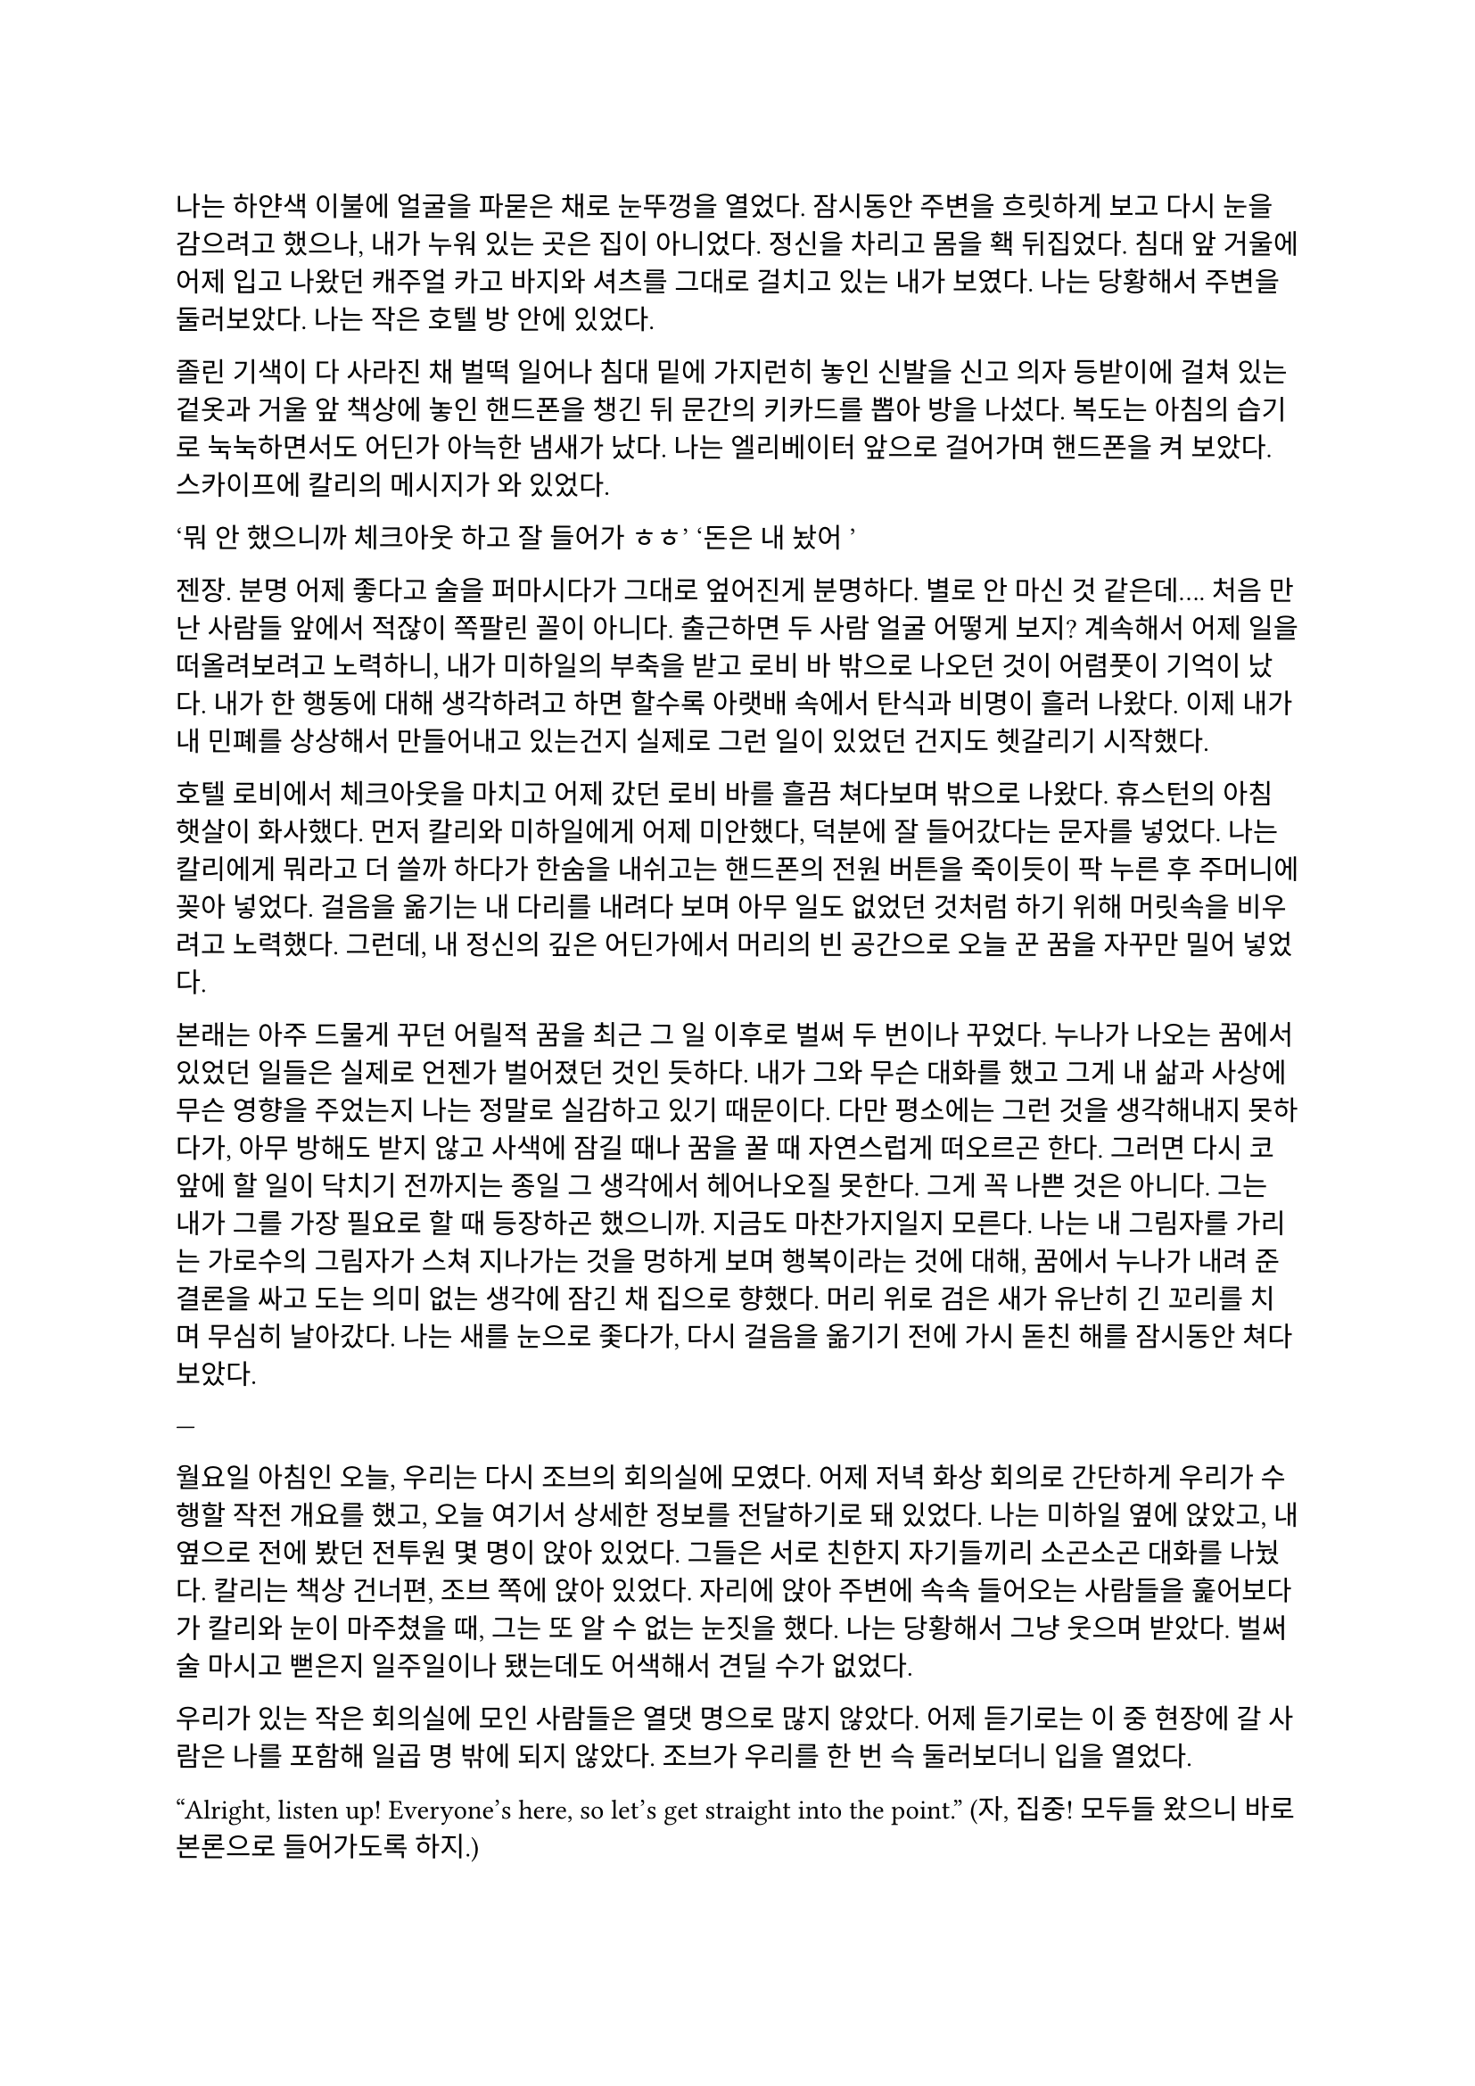 ==

나는 하얀색 이불에 얼굴을 파묻은 채로 눈뚜껑을 열었다. 잠시동안 주변을 흐릿하게 보고 다시 눈을 감으려고 했으나, 내가 누워 있는 곳은 집이 아니었다. 정신을 차리고 몸을 홱 뒤집었다. 침대 앞 거울에 어제 입고 나왔던 캐주얼 카고 바지와 셔츠를 그대로 걸치고 있는 내가 보였다. 나는 당황해서 주변을 둘러보았다. 나는 작은 호텔 방 안에 있었다. 

졸린 기색이 다 사라진 채 벌떡 일어나 침대 밑에 가지런히 놓인 신발을 신고 의자 등받이에 걸쳐 있는 겉옷과 거울 앞 책상에 놓인 핸드폰을 챙긴 뒤 문간의 키카드를 뽑아 방을 나섰다. 복도는 아침의 습기로 눅눅하면서도 어딘가 아늑한 냄새가 났다. 나는 엘리베이터 앞으로 걸어가며 핸드폰을 켜 보았다. 스카이프에 칼리의 메시지가 와 있었다. 

‘뭐 안 했으니까 체크아웃 하고 잘 들어가 ㅎㅎ’
‘돈은 내 놨어~’

젠장. 분명 어제 좋다고 술을 퍼마시다가 그대로 엎어진게 분명하다. 별로 안 마신 것 같은데…. 처음 만난 사람들 앞에서 적잖이 쪽팔린 꼴이 아니다. 출근하면 두 사람 얼굴 어떻게 보지? 계속해서 어제 일을 떠올려보려고 노력하니, 내가 미하일의 부축을 받고 로비 바 밖으로 나오던 것이 어렴풋이 기억이 났다. 내가 한 행동에 대해 생각하려고 하면 할수록 아랫배 속에서 탄식과 비명이 흘러 나왔다. 이제 내가 내 민폐를 상상해서 만들어내고 있는건지 실제로 그런 일이 있었던 건지도 헷갈리기 시작했다.

호텔 로비에서 체크아웃을 마치고 어제 갔던 로비 바를 흘끔 쳐다보며 밖으로 나왔다. 휴스턴의 아침 햇살이 화사했다. 먼저 칼리와 미하일에게 어제 미안했다, 덕분에 잘 들어갔다는 문자를 넣었다. 나는 칼리에게 뭐라고 더 쓸까 하다가 한숨을 내쉬고는 핸드폰의 전원 버튼을 죽이듯이 팍 누른 후 주머니에 꽂아 넣었다. 걸음을 옮기는 내 다리를 내려다 보며 아무 일도 없었던 것처럼 하기 위해 머릿속을 비우려고 노력했다. 그런데, 내 정신의 깊은 어딘가에서 머리의 빈 공간으로 오늘 꾼 꿈을 자꾸만 밀어 넣었다. 

본래는 아주 드물게 꾸던 어릴적 꿈을 최근 그 일 이후로 벌써 두 번이나 꾸었다. 누나가 나오는 꿈에서 있었던 일들은 실제로 언젠가 벌어졌던 것인 듯하다. 내가 그와 무슨 대화를 했고 그게 내 삶과 사상에 무슨 영향을 주었는지 나는 정말로 실감하고 있기 때문이다. 다만 평소에는 그런 것을 생각해내지 못하다가, 아무 방해도 받지 않고 사색에 잠길 때나 꿈을 꿀 때 자연스럽게 떠오르곤 한다. 그러면 다시 코앞에 할 일이 닥치기 전까지는 종일 그 생각에서 헤어나오질 못한다. 그게 꼭 나쁜 것은 아니다. 그는 내가 그를 가장 필요로 할 때 등장하곤 했으니까. 지금도 마찬가지일지 모른다. 나는 내 그림자를 가리는 가로수의 그림자가 스쳐 지나가는 것을 멍하게 보며 행복이라는 것에 대해, 꿈에서 누나가 내려 준 결론을 싸고 도는 의미 없는 생각에 잠긴 채 집으로 향했다. 머리 위로 검은 새가 유난히 긴 꼬리를 치며 무심히 날아갔다. 나는 새를 눈으로 좇다가, 다시 걸음을 옮기기 전에 가시 돋친 해를 잠시동안 쳐다보았다.

---

월요일 아침인 오늘, 우리는 다시 조브의 회의실에 모였다. 어제 저녁 화상 회의로 간단하게 우리가 수행할 작전 개요를 했고, 오늘 여기서 상세한 정보를 전달하기로 돼 있었다. 나는 미하일 옆에 앉았고, 내 옆으로 전에 봤던 전투원 몇 명이 앉아 있었다. 그들은 서로 친한지 자기들끼리 소곤소곤 대화를 나눴다. 칼리는 책상 건너편, 조브 쪽에 앉아 있었다. 자리에 앉아 주변에 속속 들어오는 사람들을 훑어보다가 칼리와 눈이 마주쳤을 때, 그는 또 알 수 없는 눈짓을 했다. 나는 당황해서 그냥 웃으며 받았다. 벌써 술 마시고 뻗은지 일주일이나 됐는데도 어색해서 견딜 수가 없었다.

우리가 있는 작은 회의실에 모인 사람들은 열댓 명으로 많지 않았다. 어제 듣기로는 이 중 현장에 갈 사람은 나를 포함해 일곱 명 밖에 되지 않았다. 조브가 우리를 한 번 슥 둘러보더니 입을 열었다.

“Alright, listen up! Everyone’s here, so let’s get straight into the point.”
(자, 집중! 모두들 왔으니 바로 본론으로 들어가도록 하지.)

그러자 웅성웅성하던 주변이 조용해 졌다. 조브가 자기 노트북의 트랙패드를 조작하자 슬라이드 쇼가 열렸다.

“Let's start with a brief overview. Since we covered this yesterday, I'll keep it short.”
(일단 간단한 개요부터 하고 넘어가지. 어제 했으니까 간단하게 하겠다.)

“This is a targeted termination assignment. The operation is designated as “Crimson 2520”. Your target to eliminate is Yevgeny Alexeyevich Mironov, born 1979 in SPB. He was a former external contractor for the FSB’s SZI division—Information Protection Systems—in the 2010s. Since 2018, he worked on encrypted communication modules for the joint FSB-GRU modernization program.”
(이번 작전은 요인 제거 작전으로, 작전명은 “크림슨 2520”이다. 암살할 목표는 예브게니 알렉세예비치 미로노프, 1979년 에스페베 출신으로, 2010년대에 FSB 산하 SZI 외부 채용직으로 일한 바 있다. 그는 2018년부터 FSB, GRU 공동 암호 통신 현대화 사업에서 암호화 통신 모듈 유지보수를 담당했다.)

조브가 스페이스 바를 탁 누르자 미로노프의 사진이 화면에 떴다. 계란형 얼굴에 조금 각진 턱과 불쌍하게 보이는 눈이 인상적이었다. 슬라이드에는 그의 대략적 정보 개괄이 사진 옆에 나타나 있었다. 나는 내가 아는 정보가 맞는지 대조하기 위해 슬라이드를 눈으로 빠르게 훑었다.

“But! shortly after signs of unauthorized data access were detected, he disappeared. Russian internal audits flagged activity suggesting deliberate compromise of system integrity—namely, an embedded backdoor. This gave him away. His intent appears to have been to escalate the ongoing conflict using the compromised infrastructure. Moscow caught wind of it before execution, prompting him to go into hiding before any significant data could be extracted.”
(하지만! 내부 시스템에서 비인가 접근 흔적이 나타난 후 그는 사라졌다. 러시아 내부 감사는 시스템 무결성을 고의적 손상시킨, 즉 백도어 삽입 정황을 포착했고, 이것이 그를 노출시켰다. 그는 기밀 정보를 제3자에게 제공해 전쟁을 확전시키려고 했던 것으로 추정되며, 러시아 정부가 본격적인 정보 유출 이전에 이를 감지했기에 그가 피신한 것으로 보인다.)

그때 전투원 중 한 명이 질문했다.

“Who put him up to it? No way he planned this alone.”
(그가 혼자서 계획했을리 없으니, 그에게 그리 하도록 사주한 건 누굽니까?)

“At this point, we assess that certain elements within the Russian apparatus may have had an interest in pushing the conflict further. Whether they were using Mironov as a tool or a proxy remains unclear.”
(현재로서는 러시아 정부 내부에 확전을 원하는 세력이 있는 것 같다. 그들이 미로노프를 도구로 썼는지, 대리인으로 썼는지는 아직 불명확하다.)

조브는 대답을 마치자 고개를 한 번 끄덕이고는 구글 어스 창을 띄웠다. 그는 위성 사진을 확대하고 설명을 계속했다.

“He is currently hiding in a dacha near Pokrovka, about 20 kilometers outside Ussuryisk. Forested perimeter, limited civilian traffic. The property is registered to his parents. He is believed to be under the delusion that he may be attempted to be detained for questioning—not termination. The info was planted by a cooperating local PMC. He’s not expecting a kill team, nor the Russians.”
(그는 현재 우수리스크 외곽 20km 지점 파크로브카의 다차에 은거 중이다. 숲으로 둘러싸여 있으며, 민간인 통행이 적다. 집은 부모 소유로 되어 있다. 그는 자신이 조사를 위해 체포될 수 있지만 제거되지는 않을 거라고 생각하고 있는데, 이 정보는 협력 중인 지역 PMC에서 심어 놓은 것이다. 그와 러시아 당국 모두 암살조가 오는줄은 모를 것이다.)

그는 슬라이드를 넘기고 계속 설명했다. 슬슬 어제 들은 내용들이 나오기 시작했기 때문에, 나는 그가 말을 할동안 핸드폰을 잠깐 켜서 시간, 뉴스 등을 확인하고, 미하일과 칼리를 포함한 주변 사람들, 회의탁에 놓인 문서들을 훑어 보기도 했다. 그러다가 칼리가 내 시선을 의식해 눈이 또 마주쳤을 때, 나는 순간적으로 그의 눈을 피했다. 그도 마찬가지로 눈을 피했다가 내가 고개를 돌릴 참에 다시 나를 잠깐 보았다.

"According to internal sources, Mironov stands a high chance of actually being apprehended. Our job is to ensure that doesn’t happen. We remove him before they arrest him, and stage the scene as a suicide. For this, Emil, our cleaner, will accompany you. He’s preparing the post-op scene setup and necessary props.”
(러시아 당국 내부 정보에 의하면 실제로 미로노프가 체포될 가능성이 높다고 한다. 우리는 그가 체포되기 전에 그를 제거하고 철저하게 자살로 위장한다. 이를 위해 우리의 청소부인 에밀이 동행한다. 그가 암살 후 현장을 꾸미기 위한 계획과 소품을 준비하고 있다. )

그러면서 조브는 에밀을 가리켰고, 에밀이 나머지 사람들을 돌아 보며 눈인사를 나눴다. 

“Mironov appears to have hired at least one bodyguard—confirmed to be an ex-OMON riot police officer. So, Tomas, Lukas, and Peter will join team Kimchi on-site. Oh—and also, Kali’s handover is complete, and will participate in the mission as well. You will enter Russia as two separate teams: Team Kimchi as consultants for Huixin Data—a Chinese IT company if you didn’t know—and the others posing as European logistics and tech support personnel…”
(미로노프는 경호원을 고용한 것으로 보이는데, 그 중 신원이 확인된 한 명은 OMON 전투 경찰 출신이다. 그래서 김치 팀과 함께 토마스, 루카스, 페터가 참여한다. 아, 그리고 칼리가 원래 하던 일의 인수인계를 마치고 이번 작전에 함께 하기로 했다. 일행은 김치 팀과 나머지 네 명으로 나뉘어 각각 중국 혜신 데이터를 위한 컨설턴트와 유럽계 화물운송 중개업체 파견 기술 지원요원으로 위장하여 입국한다…)

우리 일곱 명은 서로를 보며 눈빛과 웃음을 나누고 고개를 끄덕이며 간단한 무언의 인사를 나눴다. 그 뒤로도 세부적인 내용에 대한 설명이 계속되었고, 나는 가지고 있는 자료와 어제 화상 회의에서 수첩에 적어둔 것들을 보며 나름의 계획을 세웠다. 미로노프란 인간도 어차피 도구로 쓰이고 버려질텐데 괜한 일에 가담해서 팔자가 불쌍하다는 생각도 해 보았다.

미하일, 칼리, 그리고 나는 한국인 얼굴을 이용해 위장할 것이므로, 미국에서 바로 가는 게 아니라, 인천을 경유해 블라디보스톡으로 갈 예정이다. 아마도 입국 전 계획 조율 등을 위해 적어도 출국 이틀 전엔 한국에 도착해야 할 것이다. 

“Alright, that covers the essentials. I’ll send the exact execution time, coordinates, surrounding maps, IDs, and cover dossiers over Element.”
(좋아, 중요한 것들은 모두 전달했고, 정확한 시행 일시, 별장 좌표와 주변 사진, 경호원 신분, 위장 신분 등에 대한 것들은 엘리먼트에 따로 보내도록 하지..)

이미 시행 일시, 위장 신분 등 꽤 많은 정보는 어제 화상 회의나 서류를 통해 여러 번 보았기 때문에 새로운 정보에 주목할 필요가 있겠다는 뻔한 생각을 하는 도중에, 부스럭거리는 소리가 들리고 다들 자기 물건을 챙겨 일어나기 시작했다. 우리들은 회의실에서 나가기 전에 서로 악수를 한 번씩 나누고 서로 자신을 간단히 소개한 뒤 상투적인 인사말을 나누었다. 전투원 3명과 청소부는 물론, 현장에서 우리 뒤를 봐 줄 정보 요원과 작전 통제 요원 등과도 잠깐 대화를 했다. 그 다음 미하일이 다가와서 나에게 장난스레 악수를 청했다. 

“파울 씨, 잘 부탁드립니다.”

“아이, 잘 부탁드립니다. 하하하..”

칼리도 지지 못하겠다는 듯 와서 능청스레 두 손 씩이나 내밀었다.

“흠, 파울 씨! 영광입니다아~”

왜 자꾸 날 당황시키는지 모르겠다. 나도 두 손을 내밀어 그의 손을 잡은 뒤 그냥 당황한 내색을 비쳤다.

“아, 왜 이러십니까… 잘 부탁드립니다-.”

그러자 칼리가 재밌다는 듯 웃고 미하일과도 악수했다.

“아하하, 우리 미하일 씨도 잘…”

“아유, 네…”

왜 이런 장난을 하게 된 것인지 모르겠지만 이 상황이 재미있어서 우리는 잠깐동안 서로 웃었다. 칼리는 어느새 전투원과 청소부 일행 쪽으로 가서 뭐라고 얘기하고 있었다. 미하일과 나도 그 쪽으로 갔다. 저쪽 일행은 전투원들끼리는 원래 친한 모양이었고 청소부와도 미리 안면을 튼 듯했다. 칼리는 그들과 입국 날짜가 이틀 차이 나도록 조율했고 작전 사흘 전과 당일 접선할 위치도 대충 합의했다. 자세한 것은 추가 조사 후 메신저로 교환하기로 하고, 언젠가 가질 술자리를 기약한 뒤 그들과 헤어졌다. 

우리 셋은 회사 앞 거리까지 함께 걸어 나갔다. 칼리가 교차로 앞에서 자기 집 방향으로 걸어가며 말했다.

“이따 자세하게 보낼 거지만, 한국엔 따로따로 들어갈 거야. 출국 이틀 전이니까, 9월 14일에 공항 근처 숙소를 잡자. 뭐 원하는 데 있으면 알려줘. 나 먼저 간다!”

“네, 들어가세요~”

나와 미하일은 칼리를 배웅하고 공원 벤치 앞에서 헤어졌다.

“그럼, 인천에서 봅시다.”

“네, 그때 봬요!”